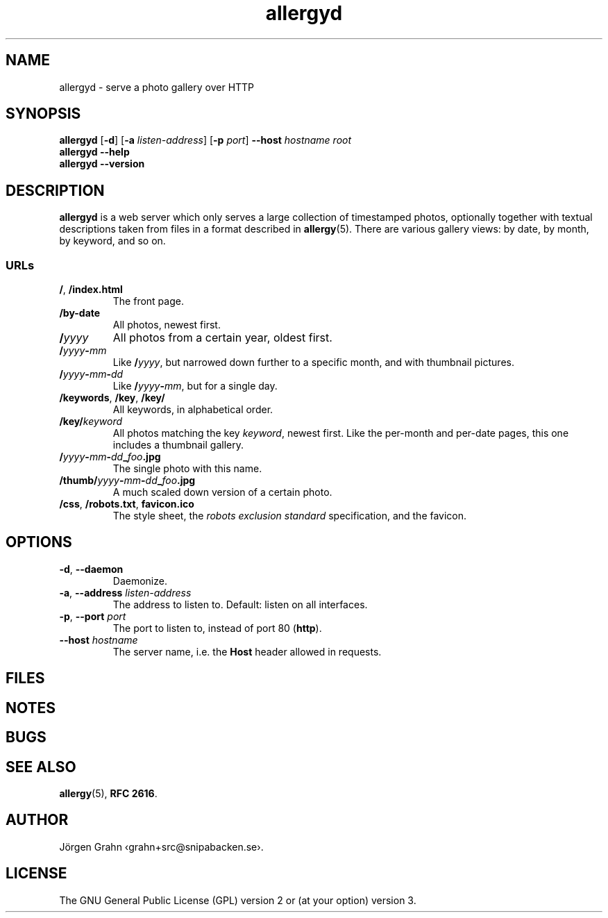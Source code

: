 .ss 12 0
.de BP
.IP \\fB\\$*
..
.
.TH allergyd 1 "AUG 2020" "Allergy" "User Manuals"
.
.SH "NAME"
allergyd \- serve a photo gallery over HTTP
.
.SH "SYNOPSIS"
.B allergyd
.RB [ \-d ]
.RB [ \-a
.IR listen-address ]
.RB [ \-p
.IR port ]
.B --host
.I hostname
.I root
.br
.B allergyd
.B --help
.br
.B allergyd
.B --version
.
.SH "DESCRIPTION"
.
.B allergyd
is a web server which only serves a large collection of timestamped
photos, optionally together with textual descriptions taken from files
in a format described in
.BR allergy (5).
There are various gallery views: by date, by month, by keyword, and so on.
.
.
.SS "URLs"
.
.IP "\fB/\fP, \fB/index.html"
The front page.
.
.IP "\fB/by-date"
All photos, newest first.
.
.IP "\fB/\fIyyyy"
All photos from a certain year, oldest first.
.
.IP "\fB/\fIyyyy\fP\-\fPmm"
Like
.BR "/\fIyyyy\fP" ,
but narrowed down further to a specific month,
and with thumbnail pictures.
.
.IP "\fB/\fIyyyy\fP\-\fPmm\fP\-\fPdd"
Like
.BR /\fIyyyy\fP\-\fPmm\fP ,
but for a single day.
.
.IP "\fB/keywords\fP, \fB/key\fP, \fB/key/\fP"
All keywords, in alphabetical order.
.
.IP "\fB/key/\fIkeyword"
All photos matching the key
.IR keyword ,
newest first.
Like the per-month and per-date pages, this one includes a thumbnail gallery.
.
.IP "\fB/\fIyyyy\fP\-\fPmm\fP\-\fPdd\fP_\fPfoo\fP.jpg"
The single photo with this name.
.
.IP "\fB/thumb/\fIyyyy\fP\-\fPmm\fP\-\fPdd\fP_\fPfoo\fP.jpg"
A much scaled down version of a certain photo.
.
.IP "\fB/css\fP, \fP/robots.txt\fP, \fBfavicon.ico"
The style sheet, the
.I "robots exclusion standard"
specification, and the favicon.
.
.
.SH "OPTIONS"
.
.IP "\fB\-d\fP, \fB--daemon\fP"
Daemonize.
.
.IP "\fB\-a\fP, \fB--address\fP \fIlisten-address"
The address to listen to.
Default: listen on all interfaces.
.\" Should be repeatable.
.
.IP "\fB\-p\fP, \fB--port\fP \fIport"
The port to listen to, instead of port 80
.RB ( http ).
.
.IP "\fB--host\fP \fIhostname"
The server name, i.e. the
.B Host
header allowed in requests.
.\" Should be optional (accept anything).
.\" Should be repeatable, and support globbing.
.
.
.SH "FILES"
.
.
.SH "NOTES"
.
.
.SH "BUGS"
.
.
.SH "SEE ALSO"
.
.BR allergy (5),
.BR RFC\~2616 .
.
.SH "AUTHOR"
J\(:orgen Grahn \[fo]grahn+src@snipabacken.se\[fc].
.
.
.SH "LICENSE"
The GNU General Public License (GPL) version 2 or (at your option) version 3.
